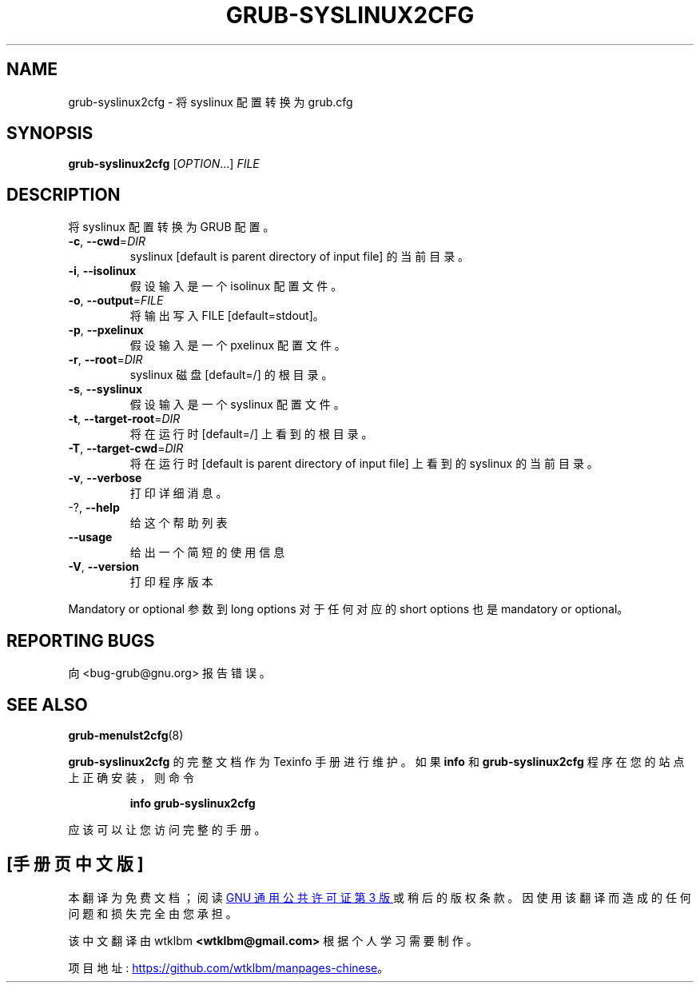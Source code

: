 .\" -*- coding: UTF-8 -*-
.\" DO NOT MODIFY THIS FILE!  It was generated by help2man 1.49.3.
.\"*******************************************************************
.\"
.\" This file was generated with po4a. Translate the source file.
.\"
.\"*******************************************************************
.TH GRUB\-SYSLINUX2CFG 1 "February 2023" "GRUB 2:2.06.r456.g65bc45963\-1" "User Commands"
.SH NAME
grub\-syslinux2cfg \- 将 syslinux 配置转换为 grub.cfg
.SH SYNOPSIS
\fBgrub\-syslinux2cfg\fP [\fI\,OPTION\/\fP...] \fI\,FILE\/\fP
.SH DESCRIPTION
将 syslinux 配置转换为 GRUB 配置。
.TP 
\fB\-c\fP, \fB\-\-cwd\fP=\fI\,DIR\/\fP
syslinux [default is parent directory of input file] 的当前目录。
.TP 
\fB\-i\fP, \fB\-\-isolinux\fP
假设输入是一个 isolinux 配置文件。
.TP 
\fB\-o\fP, \fB\-\-output\fP=\fI\,FILE\/\fP
将输出写入 FILE [default=stdout]。
.TP 
\fB\-p\fP, \fB\-\-pxelinux\fP
假设输入是一个 pxelinux 配置文件。
.TP 
\fB\-r\fP, \fB\-\-root\fP=\fI\,DIR\/\fP
syslinux 磁盘 [default=/] 的根目录。
.TP 
\fB\-s\fP, \fB\-\-syslinux\fP
假设输入是一个 syslinux 配置文件。
.TP 
\fB\-t\fP, \fB\-\-target\-root\fP=\fI\,DIR\/\fP
将在运行时 [default=/] 上看到的根目录。
.TP 
\fB\-T\fP, \fB\-\-target\-cwd\fP=\fI\,DIR\/\fP
将在运行时 [default is parent directory of input file] 上看到的 syslinux 的当前目录。
.TP 
\fB\-v\fP, \fB\-\-verbose\fP
打印详细消息。
.TP 
\-?, \fB\-\-help\fP
给这个帮助列表
.TP 
\fB\-\-usage\fP
给出一个简短的使用信息
.TP 
\fB\-V\fP, \fB\-\-version\fP
打印程序版本
.PP
Mandatory or optional 参数到 long options 对于任何对应的 short options 也是 mandatory or
optional。
.SH "REPORTING BUGS"
向 <bug\-grub@gnu.org> 报告错误。
.SH "SEE ALSO"
\fBgrub\-menulst2cfg\fP(8)
.PP
\fBgrub\-syslinux2cfg\fP 的完整文档作为 Texinfo 手册进行维护。 如果 \fBinfo\fP 和
\fBgrub\-syslinux2cfg\fP 程序在您的站点上正确安装，则命令
.IP
\fBinfo grub\-syslinux2cfg\fP
.PP
应该可以让您访问完整的手册。
.PP
.SH [手册页中文版]
.PP
本翻译为免费文档；阅读
.UR https://www.gnu.org/licenses/gpl-3.0.html
GNU 通用公共许可证第 3 版
.UE
或稍后的版权条款。因使用该翻译而造成的任何问题和损失完全由您承担。
.PP
该中文翻译由 wtklbm
.B <wtklbm@gmail.com>
根据个人学习需要制作。
.PP
项目地址:
.UR \fBhttps://github.com/wtklbm/manpages-chinese\fR
.ME 。
